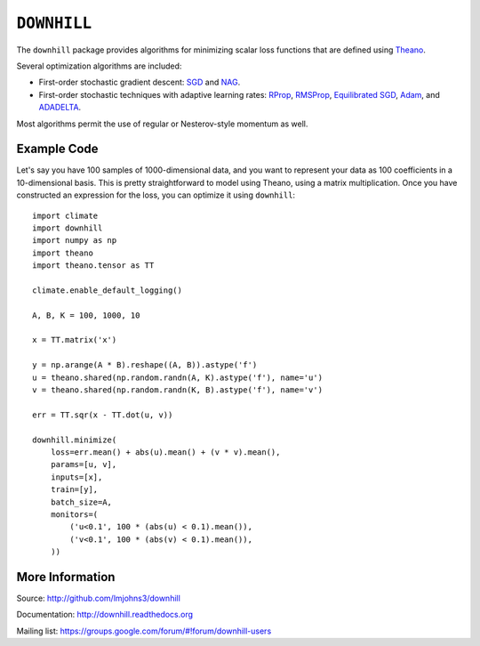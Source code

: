 ============
``DOWNHILL``
============

.. image:: https://travis-ci.org/lmjohns3/downhill.svg
.. image:: https://coveralls.io/repos/lmjohns3/downhill/badge.svg
   :target: https://coveralls.io/r/lmjohns3/downhill

The ``downhill`` package provides algorithms for minimizing scalar loss
functions that are defined using Theano_.

Several optimization algorithms are included:

- First-order stochastic gradient descent: SGD_ and NAG_.
- First-order stochastic techniques with adaptive learning rates: RProp_,
  RMSProp_, `Equilibrated SGD`_, Adam_, and ADADELTA_.

Most algorithms permit the use of regular or Nesterov-style momentum as well.

.. _Theano: http://deeplearning.net/software/theano/

.. _SGD: http://downhill.readthedocs.org/en/stable/generated/downhill.first_order.SGD.html
.. _NAG: http://downhill.readthedocs.org/en/stable/generated/downhill.first_order.NAG.html
.. _RProp: http://downhill.readthedocs.org/en/stable/generated/downhill.adaptive.RProp.html
.. _RMSProp: http://downhill.readthedocs.org/en/stable/generated/downhill.adaptive.RMSProp.html
.. _ADADELTA: http://downhill.readthedocs.org/en/stable/generated/downhill.adaptive.ADADELTA.html
.. _Adam: http://downhill.readthedocs.org/en/stable/generated/downhill.adaptive.Adam.html
.. _Equilibrated SGD: http://downhill.readthedocs.org/en/stable/generated/downhill.adaptive.ESGD.html

Example Code
============

Let's say you have 100 samples of 1000-dimensional data, and you want to
represent your data as 100 coefficients in a 10-dimensional basis. This is
pretty straightforward to model using Theano, using a matrix multiplication.
Once you have constructed an expression for the loss, you can optimize it using
``downhill``::

  import climate
  import downhill
  import numpy as np
  import theano
  import theano.tensor as TT

  climate.enable_default_logging()

  A, B, K = 100, 1000, 10

  x = TT.matrix('x')

  y = np.arange(A * B).reshape((A, B)).astype('f')
  u = theano.shared(np.random.randn(A, K).astype('f'), name='u')
  v = theano.shared(np.random.randn(K, B).astype('f'), name='v')

  err = TT.sqr(x - TT.dot(u, v))

  downhill.minimize(
      loss=err.mean() + abs(u).mean() + (v * v).mean(),
      params=[u, v],
      inputs=[x],
      train=[y],
      batch_size=A,
      monitors=(
          ('u<0.1', 100 * (abs(u) < 0.1).mean()),
          ('v<0.1', 100 * (abs(v) < 0.1).mean()),
      ))

More Information
================

Source: http://github.com/lmjohns3/downhill

Documentation: http://downhill.readthedocs.org

Mailing list: https://groups.google.com/forum/#!forum/downhill-users
